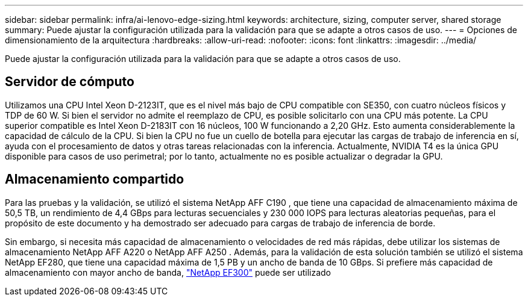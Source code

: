 ---
sidebar: sidebar 
permalink: infra/ai-lenovo-edge-sizing.html 
keywords: architecture, sizing, computer server, shared storage 
summary: Puede ajustar la configuración utilizada para la validación para que se adapte a otros casos de uso. 
---
= Opciones de dimensionamiento de la arquitectura
:hardbreaks:
:allow-uri-read: 
:nofooter: 
:icons: font
:linkattrs: 
:imagesdir: ../media/


[role="lead"]
Puede ajustar la configuración utilizada para la validación para que se adapte a otros casos de uso.



== Servidor de cómputo

Utilizamos una CPU Intel Xeon D-2123IT, que es el nivel más bajo de CPU compatible con SE350, con cuatro núcleos físicos y TDP de 60 W.  Si bien el servidor no admite el reemplazo de CPU, es posible solicitarlo con una CPU más potente.  La CPU superior compatible es Intel Xeon D-2183IT con 16 núcleos, 100 W funcionando a 2,20 GHz.  Esto aumenta considerablemente la capacidad de cálculo de la CPU.  Si bien la CPU no fue un cuello de botella para ejecutar las cargas de trabajo de inferencia en sí, ayuda con el procesamiento de datos y otras tareas relacionadas con la inferencia.  Actualmente, NVIDIA T4 es la única GPU disponible para casos de uso perimetral; por lo tanto, actualmente no es posible actualizar o degradar la GPU.



== Almacenamiento compartido

Para las pruebas y la validación, se utilizó el sistema NetApp AFF C190 , que tiene una capacidad de almacenamiento máxima de 50,5 TB, un rendimiento de 4,4 GBps para lecturas secuenciales y 230 000 IOPS para lecturas aleatorias pequeñas, para el propósito de este documento y ha demostrado ser adecuado para cargas de trabajo de inferencia de borde.

Sin embargo, si necesita más capacidad de almacenamiento o velocidades de red más rápidas, debe utilizar los sistemas de almacenamiento NetApp AFF A220 o NetApp AFF A250 .  Además, para la validación de esta solución también se utilizó el sistema NetApp EF280, que tiene una capacidad máxima de 1,5 PB y un ancho de banda de 10 GBps.  Si prefiere más capacidad de almacenamiento con mayor ancho de banda, https://www.netapp.com/pdf.html?item=/media/19339-DS-4082.pdf&v=2021691654["NetApp EF300"^] puede ser utilizado
